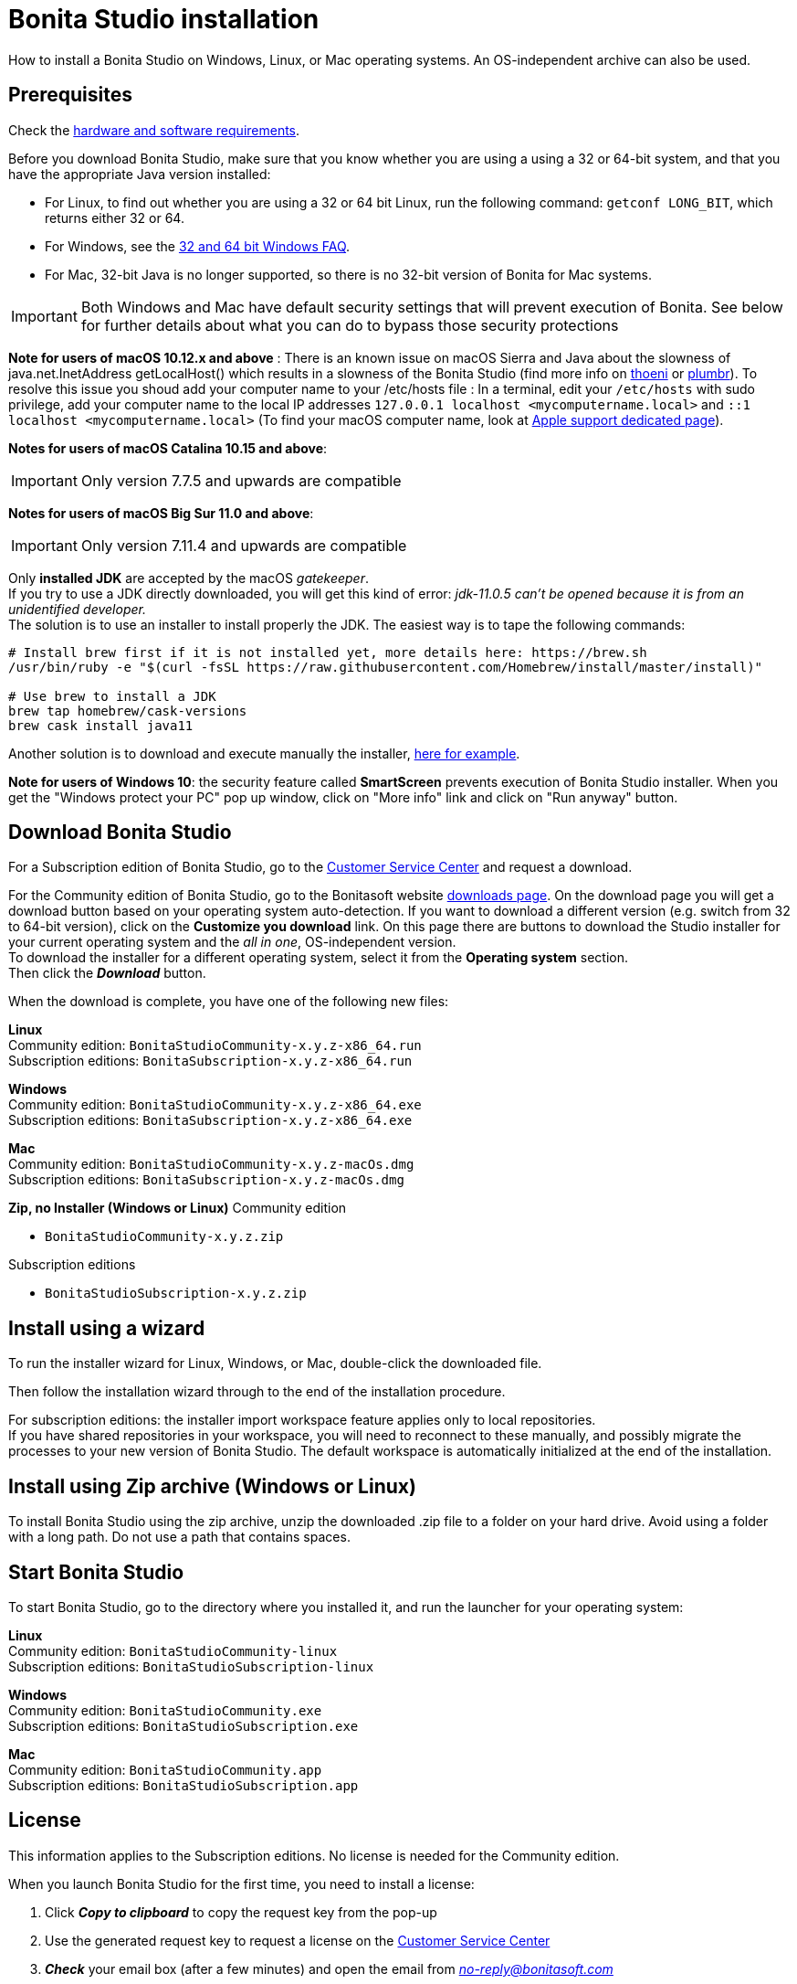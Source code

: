 = Bonita Studio installation
:description: How to install a Bonita Studio on Windows, Linux, or Mac operating systems. An OS-independent archive can also be used.

How to install a Bonita Studio on Windows, Linux, or Mac operating systems. An OS-independent archive can also be used.

== Prerequisites

Check the xref:hardware-and-software-requirements.adoc[hardware and software requirements].

Before you download Bonita Studio, make sure that you know whether you are using a using a 32 or 64-bit system, and that you have the appropriate Java version installed:

* For Linux, to find out whether you are using a 32 or 64 bit Linux, run the following command: `getconf LONG_BIT`, which returns either 32 or 64.
* For Windows, see the http://windows.microsoft.com/en-us/windows/32-bit-and-64-bit-windows[32 and 64 bit Windows FAQ].
* For Mac, 32-bit Java is no longer supported, so there is no 32-bit version of Bonita for Mac systems.

[IMPORTANT]
====

Both Windows and Mac have default security settings that will prevent execution of Bonita. See below for further details about what you can do to bypass those security protections
====

*Note for users of macOS 10.12.x and above* : There is an known issue on macOS Sierra and Java about the slowness of   java.net.InetAddress getLocalHost() which results in a slowness of the Bonita Studio (find more info on https://thoeni.io/post/macos-sierra-java/[thoeni] or https://plumbr.eu/blog/java/macos-sierra-problems-with-java-net-inetaddress-getlocalhost[plumbr]). To resolve this issue you shoud add your computer name to your /etc/hosts file : In a terminal, edit your `/etc/hosts` with sudo privilege, add your computer name to the local IP addresses `127.0.0.1 localhost <mycomputername.local>` and `::1 localhost <mycomputername.local>` (To find your macOS computer name, look at https://support.apple.com/kb/PH25076[Apple support dedicated page]).

*Notes for users of macOS Catalina 10.15 and above*:
[IMPORTANT]
====

Only version 7.7.5 and upwards are compatible
====

*Notes for users of macOS Big Sur 11.0 and above*:
[IMPORTANT]
====

Only version 7.11.4 and upwards are compatible
====

Only *installed JDK* are accepted by the macOS _gatekeeper_. +
If you try to use a JDK directly downloaded, you will get this kind of error: _jdk-11.0.5 can't be opened because it is from an unidentified developer._ +
The solution is to use an installer to install properly the JDK. The easiest way is to tape the following commands:

[source,bash]
----
# Install brew first if it is not installed yet, more details here: https://brew.sh
/usr/bin/ruby -e "$(curl -fsSL https://raw.githubusercontent.com/Homebrew/install/master/install)"

# Use brew to install a JDK
brew tap homebrew/cask-versions
brew cask install java11
----

Another solution is to download and execute manually the installer, https://adoptopenjdk.net/index.html[here for example].

*Note for users of Windows 10*: the security feature called *SmartScreen* prevents execution of Bonita Studio installer.  When you get the "Windows protect your PC" pop up window, click on "More info" link and click on "Run anyway" button.

== Download Bonita Studio

For a Subscription edition of Bonita Studio, go to the https://customer.bonitasoft.com/download/request[Customer Service Center] and request a download.

For the Community edition of Bonita Studio, go to the Bonitasoft website http://www.bonitasoft.com/downloads-v2[downloads page]. On the download page you will get a download button based on your operating system auto-detection. If you want to download a different version (e.g. switch from 32 to 64-bit version), click on the *Customize you download* link.
On this page there are buttons to download the Studio installer for your current operating system and the _all in one_, OS-independent version. +
To download the installer for a different operating system, select it from the *Operating system* section. +
Then click the *_Download_* button.

When the download is complete, you have one of the following new files:

*Linux* +
Community edition: `BonitaStudioCommunity-x.y.z-x86_64.run` +
Subscription editions: `BonitaSubscription-x.y.z-x86_64.run`

*Windows* +
Community edition: `BonitaStudioCommunity-x.y.z-x86_64.exe` +
Subscription editions: `BonitaSubscription-x.y.z-x86_64.exe`

*Mac* +
Community edition: `BonitaStudioCommunity-x.y.z-macOs.dmg` +
Subscription editions: `BonitaSubscription-x.y.z-macOs.dmg`

*Zip, no Installer (Windows or Linux)*
Community edition

* `BonitaStudioCommunity-x.y.z.zip`

Subscription editions

* `BonitaStudioSubscription-x.y.z.zip`

== Install using a wizard

To run the installer wizard for Linux, Windows, or Mac, double-click the downloaded file.

Then follow the installation wizard through to the end of the installation procedure.

For subscription editions: the installer import workspace feature applies only to local repositories. +
If you have shared repositories in your workspace, you will need to reconnect to these manually, and possibly migrate the processes to your new version of Bonita Studio.
The default workspace is automatically initialized at the end of the installation.

== Install using Zip archive (Windows or Linux)

To install Bonita Studio using the zip archive, unzip the downloaded .zip file to a folder on your hard drive. Avoid using a folder with a long path. Do not use a path that contains spaces.

== Start Bonita Studio

To start Bonita Studio, go to the directory where you installed it, and run the launcher for your operating system:

*Linux* +
Community edition: `BonitaStudioCommunity-linux` +
Subscription editions: `BonitaStudioSubscription-linux`

*Windows* +
Community edition: `BonitaStudioCommunity.exe` +
Subscription editions: `BonitaStudioSubscription.exe`

*Mac* +
Community edition: `BonitaStudioCommunity.app` +
Subscription editions: `BonitaStudioSubscription.app`

== License

This information applies to the Subscription editions. No license is needed for the Community edition.

When you launch Bonita Studio for the first time, you need to install a license:

. Click *_Copy to clipboard_* to copy the request key from the pop-up
. Use the generated request key to request a license on the https://customer.bonitasoft.com/license/request[Customer Service Center]
. *_Check_* your email box (after a few minutes) and open the email from _link:mailto:no-reply@bonitasoft.com[no-reply@bonitasoft.com]_
. *_Download_* the attached file (.lic)
. Go back to your Bonita Studio, click _*Install license...*_, and select your .lic file.

[#enable_cache]

== Configure Bonita Studio to use a specific JVM

Bonita Studio 7.8 only support Java 8. If you have multiple versions of Java installed on your computer you might need to specify which Java Virtual Machine (JVM) to use.

To specify the JVM version use to run the Studio you first need to identify the appropriate file to edit. For example if you launch the Studio using `BonitaStudioCommunity.exe`, the file to edit will be `BonitaStudioCommunity.ini`. This file is located in your Studio installation folder.

Next you need to add a -vm option and the path to the Java runtime in the ini file (each of them on a new line). Note the format of the -vm option − it is important to be exact:

* The -vm option and its value (the path) must be on separate lines.
* The value must be the full absolute or relative path to the Java executable, not just to the Java home directory.
* The -vm option must occur after the other Bonita-specific options (such as -product, --launcher.*, etc), but before the -vmargs option, since everything after -vmargs is passed directly to the JVM.

For example on Windows:

[source,ini]
----
-startup
plugins/org.eclipse.equinox.launcher_1.4.0.v20161219-1356.jar
--launcher.library
plugins/org.eclipse.equinox.launcher.win32.win32.x86_64_1.1.551.v20171108-1834
--launcher.XXMaxPermSize512m
-vm
C:\progra~1\Java\jre1.8.0_112\bin\javaw.exe
-vmargs
-Xmx512m
-Xms512m
-Dosgi.requiredJavaVersion=1.8
-Dfile.encoding=UTF8
-Dgreclipse.nonlocking=true
-Djava.endorsed.dirs=endorsed
----

== Cache configuration

By default xref:cache-configuration-and-policy.adoc[cache] is disable for the web server embedded by Bonita studio, as it is more comfortable to realise development without cache.
But you can decide to activate cache, to be closer to the production display time. To do this, you need to follow those steps.

. Close your Bonita Studio if he's up.
. Go in the studio installation folder.
. Open `BonitaStudioSubscription.ini`.
. Change `-Dtomcat.extra.params=-DnoCacheCustomPage=true` to `-Dtomcat.extra.params=-DnoCacheCustomPage=false`.
. Save file.
. Start your Bonita studio. Now you have a cache for your living application and your custom page.

== Troubleshooting

=== Log files

In case of trouble when running Bonita Studio, you might want to take a look at log files.

Studio log file can be displayed from Bonita Studio in "Help" \-> "Show Bonita Studio log" menu.

If Studio fails to start, you can open the log file manually. File is named `.log` and is located in `<studio_folder>/workspace/.metadata` folder. +
Note that folder might be hidden and file might not be displayed if you choose to hide file extensions in your file manager.

=== JVM terminated. Exit code=1

If when launching the Studio you get an error message "JVM terminated. Exit code=1" it might be because you try to launch Bonita Studio with a version of the JVM that is not supported. See above "Configure Bonita Studio to use a specific JVM" how to force the JVM to use.

=== OutOfMemory error in Bonita Studio

After installation, you might see an `OutOfMemory` error in Bonita Studio.
This error sometimes occurs when importing a large process definition. +
The log messages are similar to the following:

[source,log]
----
!ENTRY org.bonitasoft.studio.importer 4 0 2014-04-25 09:43:49.467
!ERROR Import has failed for file Autorisation Engagement Depenses-2.0.bos

!ENTRY org.bonitasoft.studio.importer 4 0 2014-04-25 09:43:49.470
!ERROR
!STACK 0
java.lang.reflect.InvocationTargetException
Caused by: java.lang.OutOfMemoryError: GC overhead limit exceeded
----

To fix this issue, you need to increase the memory allocated to the JVM that runs Bonita Studio.

Edit the `*.ini` file that corresponds to the executable you use to launch the Studio and modify this line: `-Xmx512m` to `-Xmx1024m` (or higher).

Then restart Bonita Studio.

=== OutOfMemory error in Bonita Studio embedded Tomcat server

When using connectors having a large amount of dependencies you may encounter some memory issue with the default `-Xmx` used for the tomcat server. +
You can increase this value in Studio preferences \-> Server settings \-> Tomcat Maximum memory allocation.

==== Bonita Studio installation fail due to JVM errors

A given Bonita Studio version can only run with some specifics Java versions (xref:hardware-and-software-requirements.adoc[hardware and software requirements]). +
If you encounter some issues related to the JVM during the installation, ensure first that a valid Java version is available. You can for exemple type _java -version_ on a terminal, and informations about the main Java version used will be displayed. +
If the problem persist, the easiest way to solve it is to remove the installed Java versions, to download that last stable build of the required Java version https://www.oracle.com/technetwork/java/javase/downloads/index.html[on the Oracle website] and to install it properly. +
Those issues can be related to bad Java installations, or to incompatibilities between a given Java version and Bitrock (Bitrock is the install builder used to install Bonita, it has the responsibility to detect the JRE used to install Bonita. Some defects on a given version could lead to incompatibility).
